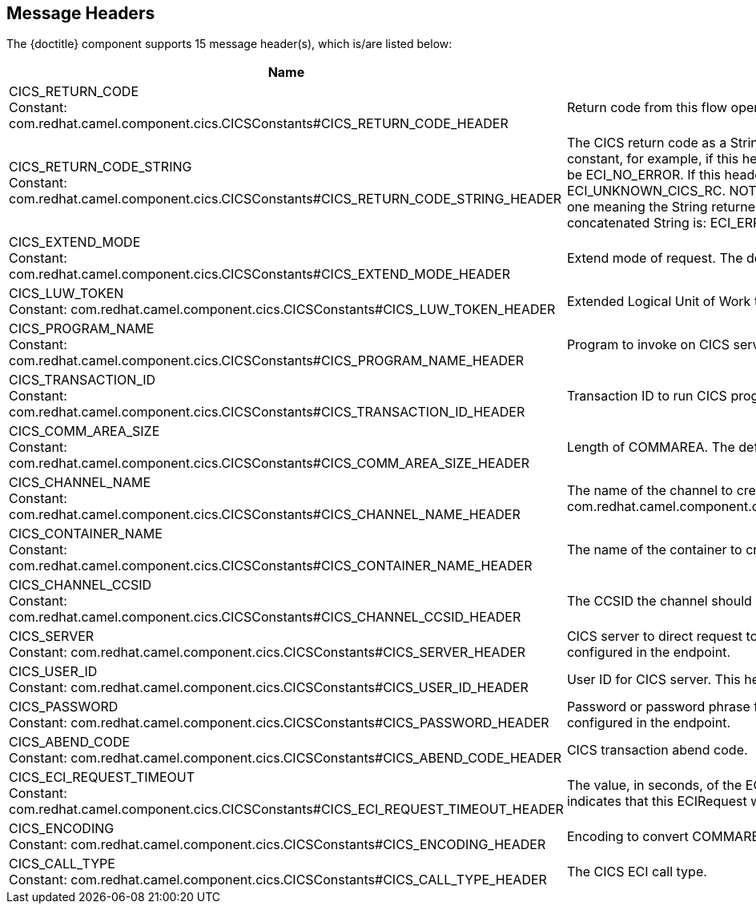 //component headers: START

:tablespec: width="100%",cols="2,5a,^1,2",options="header"
:cellformats: 'util.boldLink(path[2], "endpoint_header", value.group) + "\n\nConstant: " + camel.constantLink("{artifactid}",value.constantName) \
|util.description(value) \
|util.valueAsString(value.defaultValue) \
|util.javaSimpleName(value.javaType)'


== Message Headers

The {doctitle} component supports 15 message header(s), which is/are listed below:

[{tablespec}]
|===
| Name | Description | Default | Type
a| CICS_RETURN_CODE +
Constant: com.redhat.camel.component.cics.CICSConstants#CICS_RETURN_CODE_HEADER  | Return code from this flow operation     |              | int
a| CICS_RETURN_CODE_STRING +
Constant: com.redhat.camel.component.cics.CICSConstants#CICS_RETURN_CODE_STRING_HEADER | The CICS return code as a String. The String is the name of the appropriate Java constant, for example, if this header is ECI_NO_ERROR, then the String returned will be ECI_NO_ERROR. If this header is unknown then the String returned will be ECI_UNKNOWN_CICS_RC. NOTE: for CICS return codes that may have more than one meaning the String returned is a concatenation of the return codes. The only concatenated String is: ECI_ERR_REQUEST_TIMEOUT_OR_ERR_NO_REPLY. |              | java.ang.String
a| CICS_EXTEND_MODE +
Constant: com.redhat.camel.component.cics.CICSConstants#CICS_EXTEND_MODE_HEADER | Extend mode of request. The default value is ECI_NO_EXTEND |              | int
a| CICS_LUW_TOKEN +
Constant: com.redhat.camel.component.cics.CICSConstants#CICS_LUW_TOKEN_HEADER | Extended Logical Unit of Work token. The default value is ECI_LUW_NEW   |              | int
a| CICS_PROGRAM_NAME  +
Constant: com.redhat.camel.component.cics.CICSConstants#CICS_PROGRAM_NAME_HEADER | Program to invoke on CICS server. |              | java.lang.String
a| CICS_TRANSACTION_ID   +
Constant: com.redhat.camel.component.cics.CICSConstants#CICS_TRANSACTION_ID_HEADER | Transaction ID to run CICS program under. |              | java.lang.String
a| CICS_COMM_AREA_SIZE    +
Constant:  com.redhat.camel.component.cics.CICSConstants#CICS_COMM_AREA_SIZE_HEADER| Length of COMMAREA. The default value is 0. |              | int
a| CICS_CHANNEL_NAME   +
Constant: com.redhat.camel.component.cics.CICSConstants#CICS_CHANNEL_NAME_HEADER | The name of the channel to create com.redhat.camel.component.cics.CICSConstants#CICS_CHANNEL_NAME_HEADER|              | java.lang.String
a| CICS_CONTAINER_NAME  +
Constant:  com.redhat.camel.component.cics.CICSConstants#CICS_CONTAINER_NAME_HEADER | The name of the container to create.|              | java.lang.String
a| CICS_CHANNEL_CCSID   +
Constant:  com.redhat.camel.component.cics.CICSConstants#CICS_CHANNEL_CCSID_HEADER | The CCSID the channel should set as its default. |              | int
a| CICS_SERVER +
Constant:  com.redhat.camel.component.cics.CICSConstants#CICS_SERVER_HEADER | CICS server to direct request to. This header over. This header overrides the value configured in the endpoint. |    | java.lang.String
a| CICS_USER_ID +
Constant:  com.redhat.camel.component.cics.CICSConstants#CICS_USER_ID_HEADER | User ID for CICS server. This header overrides the value configured in the endpoint. |               | java.lang.String
a| CICS_PASSWORD    +
Constant: com.redhat.camel.component.cics.CICSConstants#CICS_PASSWORD_HEADER | Password or password phrase for CICS server. This header overrides the value configured in the endpoint. |              | java.lang.String
| CICS_ABEND_CODE  +
Constant:  com.redhat.camel.component.cics.CICSConstants#CICS_ABEND_CODE_HEADER | CICS transaction abend code. |             | java.lang.String
| CICS_ECI_REQUEST_TIMEOUT  +
Constant:   com.redhat.camel.component.cics.CICSConstants#CICS_ECI_REQUEST_TIMEOUT_HEADER | The value, in seconds, of the ECI timeout for the current ECIRequest. A value of zero indicates that this ECIRequest will not be timed out by CICS Transaction Gateway  | 0            | short
| CICS_ENCODING +
Constant:   com.redhat.camel.component.cics.CICSConstants#CICS_ENCODING_HEADER | Encoding to convert COMMAREA data to before sending.  |             | String
a| CICS_CALL_TYPE   +
Constant: com.redhat.camel.component.cics.CICSConstants#CICS_CALL_TYPE_HEADER | The CICS ECI call type. | com.ibm.ctg.client.ECIRequest.ECI_SYNC             | int
|===

// component headers: END